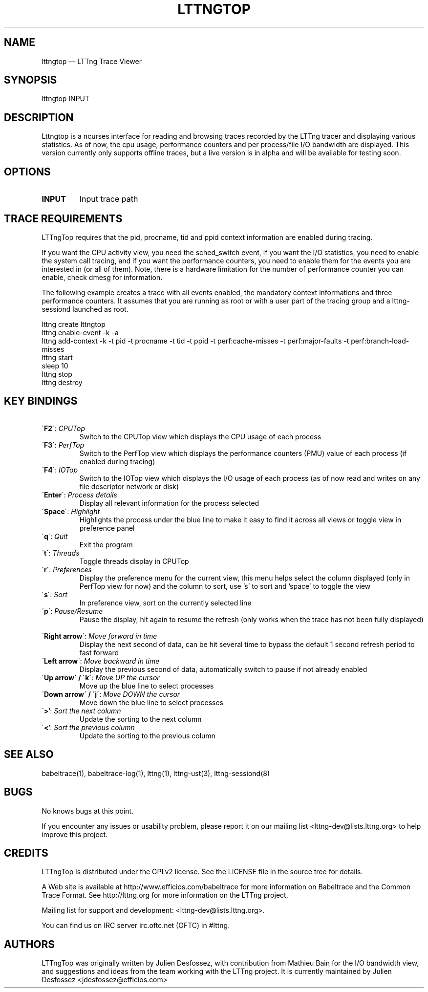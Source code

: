 .TH "LTTNGTOP" "1" "April 18, 2012" "" ""

.SH "NAME"
lttngtop \(em LTTng Trace Viewer

.SH "SYNOPSIS"

.PP
.nf
lttngtop INPUT
.fi
.SH "DESCRIPTION"

.PP

Lttngtop is a ncurses interface for reading and browsing traces recorded by the
LTTng tracer and displaying various statistics. As of now, the cpu usage,
performance counters and per process/file I/O bandwidth are displayed. This
version currently only supports offline traces, but a live version is in alpha
and will be available for testing soon.
.SH "OPTIONS"

.TP
.BR "INPUT"
Input trace path

.SH "TRACE REQUIREMENTS"

.PP

LTTngTop requires that the pid, procname, tid and ppid context information
are enabled during tracing.
.PP

.PP
If you want the CPU activity view, you need the sched_switch event, if you
want the I/O statistics, you need to enable the system call tracing, and if
you want the performance counters, you need to enable them for the events you
are interested in (or all of them). Note, there is a hardware limitation for the
number of performance counter you can enable, check dmesg for information.
.PP

.PP
The following example creates a trace with all events enabled, the mandatory context informations and
three performance counters. It assumes that you are running as root or with a user part of the tracing group and a lttng-sessiond
launched as root.
.PP

.nf
lttng create lttngtop
lttng enable-event -k -a
lttng add-context -k -t pid -t procname -t tid -t ppid -t perf:cache-misses -t perf:major-faults -t perf:branch-load-misses
lttng start
sleep 10
lttng stop
lttng destroy
.fi

.SH "KEY BINDINGS"

.TP 7
\ \ \'\fBF2\fR\': \fICPUTop \fR
Switch to the CPUTop view which displays the CPU usage of each process
.TP 7
\ \ \'\fBF3\fR\': \fIPerfTop \fR
Switch to the PerfTop view which displays the performance counters (PMU) value of each process (if enabled during tracing)
.TP 7
\ \ \'\fBF4\fR\': \fIIOTop \fR
Switch to the IOTop view which displays the I/O usage of each process (as of now read and writes on any file descriptor network or disk)
.TP 7
\ \ \'\fBEnter\fR\': \fIProcess details \fR
Display all relevant information for the process selected
.TP 7
\ \ \'\fBSpace\fR\': \fIHighlight \fR
Highlights the process under the blue line to make it easy to find it across all views or toggle view in preference panel\fR
.TP 7
\ \ \'\fBq\fR\': \fIQuit \fR
Exit the program
.TP 7
\ \ \'\fBt\fR\': \fIThreads \fR
Toggle threads display in CPUTop
.TP 7
\ \ \'\fBr\fR\': \fIPreferences \fR
Display the preference menu for the current view, this menu helps select the column displayed (only in PerfTop view for now) and the column to sort, use 's' to sort and 'space' to toggle the view
.TP 7
\ \ \'\fBs\fR\': \fISort \fR
In preference view, sort on the currently selected line
.TP 7
\ \ \'\fBp\fR\': \fIPause/Resume \fR
Pause the display, hit again to resume the refresh (only works when the trace has not been fully displayed)
.TP 7
\ \ \'\fBRight arrow\fR\': \fIMove forward in time \fR
Display the next second of data, can be hit several time to bypass the default 1 second refresh period to fast forward
.TP 7
\ \ \'\fBLeft arrow\fR\': \fIMove backward in time \fR
Display the previous second of data, automatically switch to pause if not already enabled
.TP 7
\ \ \'\fBUp arrow\' / \'k\'\fR: \fIMove UP the cursor \fR
Move up the blue line to select processes \fR
.TP 7
\ \ \'\fBDown arrow\' / \'j\'\fR: \fIMove DOWN the cursor \fR
Move down the blue line to select processes
.TP 7
\ \ \'\fB>\fR': \fI Sort the next column \fR
Update the sorting to the next column
.TP 7
\ \ \'\fB<\fR': \fI Sort the previous column \fR
Update the sorting to the previous column

.SH "SEE ALSO"

.PP
babeltrace(1), babeltrace-log(1), lttng(1), lttng-ust(3), lttng-sessiond(8)
.PP
.SH "BUGS"

.PP
No knows bugs at this point.

If you encounter any issues or usability problem, please report it on
our mailing list <lttng-dev@lists.lttng.org> to help improve this
project.
.SH "CREDITS"

LTTngTop is distributed under the GPLv2 license. See the LICENSE file
in the source tree for details.

.PP
A Web site is available at http://www.efficios.com/babeltrace for more
information on Babeltrace and the Common Trace Format. See
http://lttng.org for more information on the LTTng project.
.PP
Mailing list for support and development: <lttng-dev@lists.lttng.org>.
.PP
You can find us on IRC server irc.oftc.net (OFTC) in #lttng.
.PP

.SH "AUTHORS"

.PP
LTTngTop was originally written by Julien Desfossez, with contribution
from Mathieu Bain for the I/O bandwidth view, and suggestions and ideas
from the team working with the LTTng project. It is currently
maintained by Julien Desfossez <jdesfossez@efficios.com>
.PP
